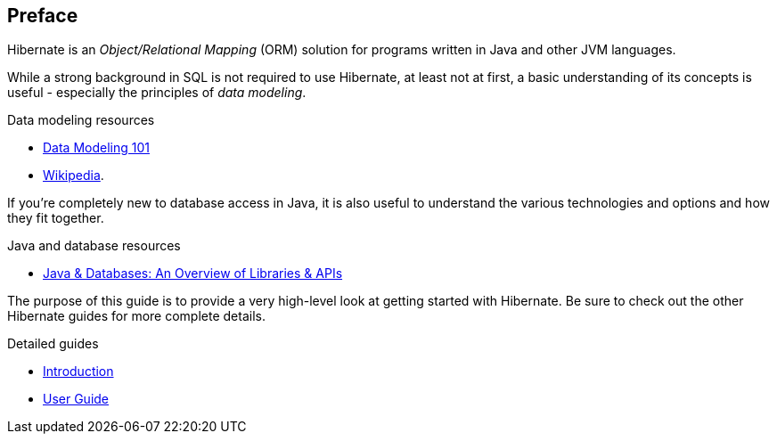 [[preface]]
== Preface

Hibernate is an _Object/Relational Mapping_ (ORM) solution for programs written in Java and other JVM
languages.

While a strong background in SQL is not required to use Hibernate, at least not at first, a basic understanding
of its concepts is useful - especially the principles of _data modeling_.

[[data-modeling-resources]]
.Data modeling resources
****
- https://www.agiledata.org/essays/dataModeling101.html[Data Modeling 101]
- https://en.wikipedia.org/wiki/Data_modeling[Wikipedia].
****

If you're completely new to database access in Java, it is also useful to understand the various technologies
and options and how they fit together.

[[java-database-resources]]
.Java and database resources
****
- https://www.marcobehler.com/guides/a-guide-to-accessing-databases-in-java[Java & Databases: An Overview of Libraries & APIs]
****


The purpose of this guide is to provide a very high-level look at getting started with Hibernate.  Be
sure to check out the other Hibernate guides for more complete details.

[[hibernate-resources]]
.Detailed guides
****
- link:{introduction-url}[Introduction]
- link:{user-guide-url}[User Guide]
****